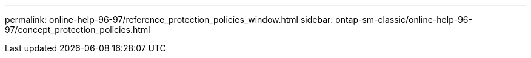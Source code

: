 ---
permalink: online-help-96-97/reference_protection_policies_window.html
sidebar: ontap-sm-classic/online-help-96-97/concept_protection_policies.html
//2022-02-21, Created by Mairead sm-classic-rework
